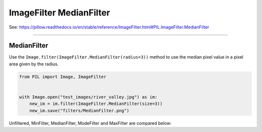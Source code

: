 ==========================
ImageFilter MedianFilter
==========================

| See: https://pillow.readthedocs.io/en/stable/reference/ImageFilter.html#PIL.ImageFilter.MedianFilter

----

MedianFilter
----------------------

| Use the ``Image.filter(ImageFilter.MedianFilter(radius=3))`` method to use the median pixel value in a pixel area given by the radius.

.. code-block:: python

    from PIL import Image, ImageFilter

   
    with Image.open("test_images/river_valley.jpg") as im:
        new_im = im.filter(ImageFilter.MedianFilter(size=3))
        new_im.save("filters/MedianFilter.png")

| Unfiltered, MinFilter, MedianFilter, ModeFilter and MaxFilter are compared below:

.. image:: images/compare_Filters.png
    :scale: 25%
    :align: center



